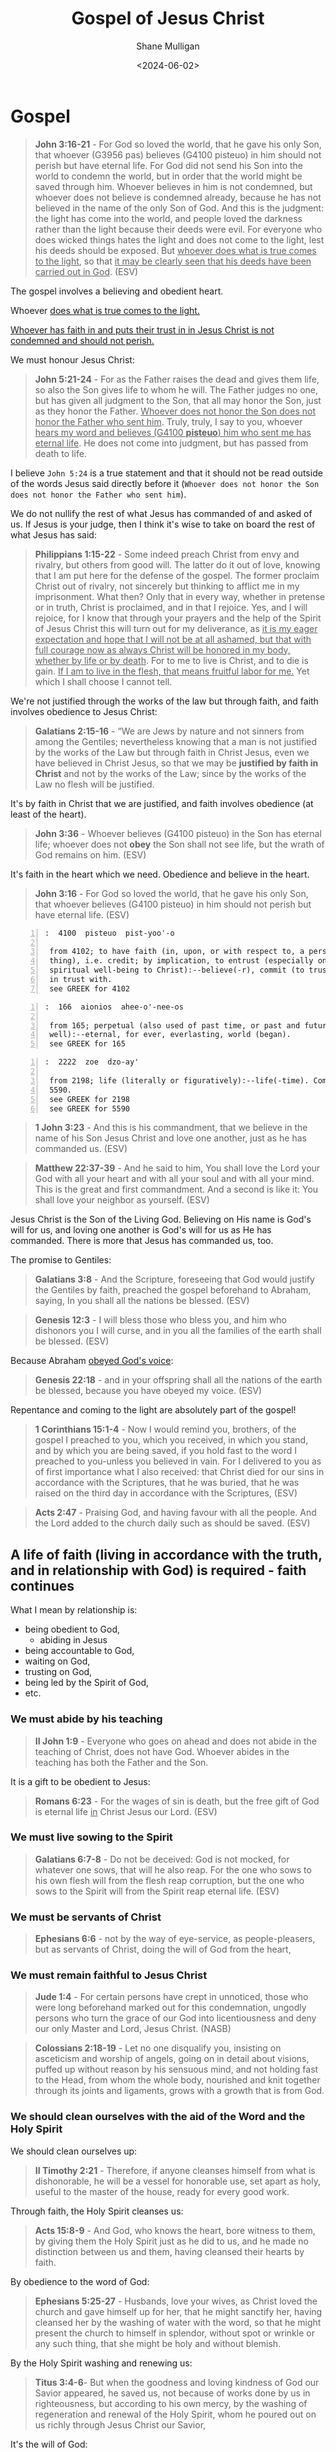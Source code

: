 #+TITLE: Gospel of Jesus Christ
#+DATE: <2024-06-02>
#+AUTHOR: Shane Mulligan
#+KEYWORDS: faith christianity

#+LATEX_HEADER: \usepackage[margin=0.5in]{geometry}
#+OPTIONS: toc:nil

* Gospel
#+BEGIN_QUOTE
  *John 3:16-21* - For God so loved the world, that he gave his only Son, that whoever (G3956 pas) believes (G4100 pisteuo) in him should not perish but have eternal life. For God did not send his Son into the world to condemn the world, but in order that the world might be saved through him. Whoever believes in him is not condemned, but whoever does not believe is condemned already, because he has not believed in the name of the only Son of God. And this is the judgment: the light has come into the world, and people loved the darkness rather than the light because their deeds were evil. For everyone who does wicked things hates the light and does not come to the light, lest his deeds should be exposed. But _whoever does what is true comes to the light_, so that _it may be clearly seen that his deeds have been carried out in God_. (ESV)
#+END_QUOTE

The gospel involves a believing and obedient heart.

Whoever _does what is true comes to the light._

_Whoever has faith in and puts their trust in in Jesus Christ is not condemned and should not perish._

We must honour Jesus Christ:

#+BEGIN_QUOTE
  *John 5:21-24* - For as the Father raises the dead and gives them life, so also the Son gives life to whom he will. The Father judges no one, but has given all judgment to the Son, that all may honor the Son, just as they honor the Father. _Whoever does not honor the Son does not honor the Father who sent him_. Truly, truly, I say to you, whoever _hears my word and believes (G4100 *pisteuo*) him who sent me has eternal life_. He does not come into judgment, but has passed from death to life.
#+END_QUOTE

I believe =John 5:24= is a true statement and that it should not be read outside of the words Jesus said directly before it (=Whoever does not honor the Son does not honor the Father who sent him=).

We do not nullify the rest of what Jesus has commanded of and asked of us. If Jesus is your judge, then I think it's wise to take on board the rest of what Jesus has said:

#+BEGIN_QUOTE
  *Philippians 1:15-22* - Some indeed preach Christ from envy and rivalry, but others from good will. The latter do it out of love, knowing that I am put here for the defense of the gospel. The former proclaim Christ out of rivalry, not sincerely but thinking to afflict me in my imprisonment. What then? Only that in every way, whether in pretense or in truth, Christ is proclaimed, and in that I rejoice. Yes, and I will rejoice, for I know that through your prayers and the help of the Spirit of Jesus Christ this will turn out for my deliverance, as _it is my eager expectation and hope that I will not be at all ashamed, but that with full courage now as always Christ will be honored in my body, whether by life or by death_. For to me to live is Christ, and to die is gain. _If I am to live in the flesh, that means fruitful labor for me._ Yet which I shall choose I cannot tell.
#+END_QUOTE

We're not justified through the works of the law but through faith, and faith involves obedience to Jesus Christ:

#+BEGIN_QUOTE
  *Galatians 2:15-16* - “We are Jews by nature and not sinners from among the Gentiles; nevertheless knowing that a man is not justified by the works of the Law but through faith in Christ Jesus, even we have believed in Christ Jesus, so that we may be *justified by faith in Christ* and not by the works of the Law; since by the works of the Law no flesh will be justified.
#+END_QUOTE

It's by faith in Christ that we are justified, and faith involves obedience (at least of the heart).

#+BEGIN_QUOTE
  *John 3:36* - Whoever believes (G4100 pisteuo) in the Son has eternal life; whoever does not *obey* the Son shall not see life, but the wrath of God remains on him. (ESV)
#+END_QUOTE

It's faith in the heart which we need. Obedience and believe in the heart.

#+BEGIN_QUOTE
  *John 3:16* - For God so loved the world, that he gave his only Son, that whoever believes (G4100 pisteuo) in him should not perish but have eternal life. (ESV)
#+END_QUOTE

#+BEGIN_SRC text -n :async :results verbatim code :lang text
  :  4100  pisteuo  pist-yoo'-o

   from 4102; to have faith (in, upon, or with respect to, a person or
   thing), i.e. credit; by implication, to entrust (especially one's
   spiritual well-being to Christ):--believe(-r), commit (to trust), put
   in trust with.
   see GREEK for 4102
#+END_SRC

#+BEGIN_SRC text -n :async :results verbatim code :lang text
  :  166  aionios  ahee-o'-nee-os

   from 165; perpetual (also used of past time, or past and future as
   well):--eternal, for ever, everlasting, world (began).
   see GREEK for 165
#+END_SRC

#+BEGIN_SRC text -n :async :results verbatim code :lang text
  :  2222  zoe  dzo-ay'

   from 2198; life (literally or figuratively):--life(-time). Compare
   5590.
   see GREEK for 2198
   see GREEK for 5590
#+END_SRC

#+BEGIN_QUOTE
  *1 John 3:23* - And this is his commandment, that we believe in the name of his Son Jesus Christ and love one another, just as he has commanded us. (ESV)
#+END_QUOTE

#+BEGIN_QUOTE
  *Matthew 22:37-39* - And he said to him, You shall love the Lord your God with all your heart and with all your soul and with all your mind. This is the great and first commandment. And a second is like it: You shall love your neighbor as yourself. (ESV)
#+END_QUOTE

Jesus Christ is the Son of the Living God. Believing on His name is God's will for us, and loving one another is God's will for us as He has commanded. There is more that Jesus has commanded us, too.

The promise to Gentiles:

#+BEGIN_QUOTE
  *Galatians 3:8* - And the Scripture, foreseeing that God would justify the Gentiles by faith, preached the gospel beforehand to Abraham, saying, In you shall all the nations be blessed. (ESV)
#+END_QUOTE

#+BEGIN_QUOTE
  *Genesis 12:3* - I will bless those who bless you, and him who dishonors you I will curse, and in you all the families of the earth shall be blessed. (ESV)
#+END_QUOTE

Because Abraham _obeyed God's voice_:

#+BEGIN_QUOTE
  *Genesis 22:18* - and in your offspring shall all the nations of the earth be blessed, because you have obeyed my voice. (ESV)
#+END_QUOTE

Repentance and coming to the light are absolutely part of the gospel!

#+BEGIN_QUOTE
  *1 Corinthians 15:1-4* -  Now I would remind you, brothers, of the gospel I preached to you, which you received, in which you stand, and by which you are being saved, if you hold fast to the word I preached to you-unless you believed in vain.  For I delivered to you as of first importance what I also received: that Christ died for our sins in accordance with the Scriptures, that he was buried, that he was raised on the third day in accordance with the Scriptures,  (ESV)
#+END_QUOTE

#+BEGIN_QUOTE
  *Acts 2:47* - Praising God, and having favour with all the people. And the Lord added to the church daily such as should be saved. (ESV)
#+END_QUOTE

** A life of faith (living in accordance with the truth, and in relationship with God) is required - faith continues
What I mean by relationship is:
- being obedient to God,
  - abiding in Jesus
- being accountable to God,
- waiting on God,
- trusting on God,
- being led by the Spirit of God,
- etc.

*** We must abide by his teaching

#+BEGIN_QUOTE
  *II John 1:9* - Everyone who goes on ahead and does not abide in the teaching of Christ, does not have God. Whoever abides in the teaching has both the Father and the Son.
#+END_QUOTE

It is a gift to be obedient to Jesus:

#+BEGIN_QUOTE
  *Romans 6:23* - For the wages of sin is death, but the free gift of God is eternal life _in_ Christ Jesus our Lord. (ESV)
#+END_QUOTE

*** We must live sowing to the Spirit

#+BEGIN_QUOTE
  *Galatians 6:7-8* - Do not be deceived: God is not mocked, for whatever one sows, that will he also reap. For the one who sows to his own flesh will from the flesh reap corruption, but the one who sows to the Spirit will from the Spirit reap eternal life. (ESV)
#+END_QUOTE

*** We must be servants of Christ

#+BEGIN_QUOTE
  *Ephesians 6:6* - not by the way of eye-service, as people-pleasers, but as servants of Christ, doing the will of God from the heart,
#+END_QUOTE

*** We must remain faithful to Jesus Christ

#+BEGIN_QUOTE
  *Jude 1:4* - For certain persons have crept in unnoticed, those who were long beforehand marked out for this condemnation, ungodly persons who turn the grace of our God into licentiousness and deny our only Master and Lord, Jesus Christ. (NASB)
#+END_QUOTE

#+BEGIN_QUOTE
  *Colossians 2:18-19* - Let no one disqualify you, insisting on asceticism and worship of angels, going on in detail about visions, puffed up without reason by his sensuous mind, and not holding fast to the Head, from whom the whole body, nourished and knit together through its joints and ligaments, grows with a growth that is from God.
#+END_QUOTE

*** We should clean ourselves with the aid of the Word and the Holy Spirit
We should clean ourselves up:

#+BEGIN_QUOTE
  *II Timothy 2:21* - Therefore, if anyone cleanses himself from what is dishonorable, he will be a vessel for honorable use, set apart as holy, useful to the master of the house, ready for every good work.
#+END_QUOTE

Through faith, the Holy Spirit cleanses us:

#+BEGIN_QUOTE
  *Acts 15:8-9* - And God, who knows the heart, bore witness to them, by giving them the Holy Spirit just as he did to us, and he made no distinction between us and them, having cleansed their hearts by faith.
#+END_QUOTE

By obedience to the word of God:

#+BEGIN_QUOTE
  *Ephesians 5:25-27* - Husbands, love your wives, as Christ loved the church and gave himself up for her, that he might sanctify her, having cleansed her by the washing of water with the word, so that he might present the church to himself in splendor, without spot or wrinkle or any such thing, that she might be holy and without blemish.
#+END_QUOTE

By the Holy Spirit washing and renewing us:

#+BEGIN_QUOTE
  *Titus 3:4-6*- But when the goodness and loving kindness of God our Savior appeared, he saved us, not because of works done by us in righteousness, but according to his own mercy, by the washing of regeneration and renewal of the Holy Spirit, whom he poured out on us richly through Jesus Christ our Savior,
#+END_QUOTE

It's the will of God:

#+BEGIN_QUOTE
  *I Thessalonians 4:3* - For this is the will of God, your sanctification: that you abstain from sexual immorality;
#+END_QUOTE

*** We *must* clean ourselves up with God's help

#+BEGIN_QUOTE
  *Daniel 12:9-10* - He said, Go your way, Daniel, for the words are shut up and sealed until the time of the end.  Many shall purify themselves and make themselves white and be refined, but the wicked shall act wickedly. And none of the wicked shall understand, but those who are wise shall understand.
#+END_QUOTE

#+BEGIN_QUOTE
  *Revelation of John 21:27* - But nothing unclean will ever enter it, nor anyone who does what is detestable or false, but only those who are written in the Lamb's book of life.
#+END_QUOTE

#+BEGIN_QUOTE
  *Revelation of John 22:14* - Blessed are those who wash their robes, so that they may have the right to the tree of life and that they may enter the city by the gates. (ESV)
#+END_QUOTE

*** We must stop sinning

#+BEGIN_QUOTE
  *II Peter 2:2-4* - And many will follow their sensuality, and because of them _the way of truth_ will be blasphemed. And in their greed they will exploit you with false words. Their condemnation from long ago is not idle, and their destruction is not asleep. For if God did not spare angels when they sinned, but cast them into hell and committed them to chains of gloomy darkness to be kept until the judgment;
#+END_QUOTE

#+BEGIN_QUOTE
  *II Peter 2:19-20* - They promise them freedom, but they themselves are slaves of corruption. For _whatever overcomes a person, to that he is enslaved_. For if, after they have escaped the defilements of the world through the knowledge of our Lord and Savior Jesus Christ, they are again entangled in them and overcome, the last state has become worse for them than the first.
#+END_QUOTE

Therefore, the way of truth involves following Jesus and putting a stop to sin.

I agree with Billy Graham:
- https://www.youtube.com/watch?v=jCrhHjQgVhA

#+BEGIN_QUOTE
  *Revelation of John 21:8* - But as for the cowardly, the faithless, the detestable, as for murderers, the sexually immoral, sorcerers, idolaters, and all liars, their portion will be in the lake that burns with fire and sulfur, which is the second death." (ESV)
#+END_QUOTE

*** We should put the ignorant to silence through doing good

#+BEGIN_QUOTE
  *I Peter 2:15* - For this is the will of God, that by doing good you should put to silence the ignorance of foolish people.
#+END_QUOTE

Jesus says you must obey God to be part of His family:

#+BEGIN_QUOTE
  *Luke 8:21* - But He answered and said to them, “My mother and My brothers are these who hear the word of God and do it.”
#+END_QUOTE

Jesus implies you must obey Him (Jesus) to be part of His family:

#+BEGIN_QUOTE
  *John 7:16* - So Jesus answered them, My teaching is not mine, but his who sent me.
#+END_QUOTE

** The obedient children are the ones who are not conformed to the passions of our former ignorance
#+BEGIN_QUOTE
  *I Peter 1:14-16* - As obedient children, do not be conformed to the passions of your former ignorance, but as he who called you is holy, you also be holy in all your conduct, since it is written, You shall be holy, for I am holy.
#+END_QUOTE

** The sons of disobedience are the ones who are conformed to sexual immorality, impurity, or covetousness, etc.
#+BEGIN_QUOTE
  *Ephesians 5:5-7* - For you may be sure of this, that everyone who is sexually immoral or impure, or who is covetous (that is, an idolater), has no inheritance in the kingdom of Christ and God. Let no one deceive you with empty words, for because of these things the wrath of God comes upon the sons of disobedience. Therefore do not associate with them;
#+END_QUOTE

** Get to know Jesus by following His commandments
#+BEGIN_QUOTE
  *Matthew 7:21-27* - Not everyone who says to me, Lord, Lord, will enter the kingdom of heaven, but the one who does the will of my Father who is in heaven.  On that day many will say to me, Lord, Lord, did we not prophesy in your name, and cast out demons in your name, and do many mighty works in your name?  And then will I declare to them, I never knew you; depart from me, you workers of lawlessness.  Everyone then who hears these words of mine and does them will be like a wise man who built his house on the rock.  And the rain fell, and the floods came, and the winds blew and beat on that house, but it did not fall, because it had been founded on the rock.  And everyone who hears these words of mine and does not do them will be like a foolish man who built his house on the sand.  And the rain fell, and the floods came, and the winds blew and beat against that house, and it fell, and great was the fall of it. (ESV)
#+END_QUOTE

#+BEGIN_QUOTE
  *Luke 6:46-49* - Why do you call me Lord, Lord, and not do what I tell you? Everyone who comes to me and hears my words and does them, I will show you what he is like: he is like a man building a house, who dug deep and laid the foundation on the rock. And when a flood arose, the stream broke against that house and could not shake it, because it had been well built. But the one who hears and does not do them is like a man who built a house on the ground without a foundation. When the stream broke against it, immediately it fell, and the ruin of that house was great. (ESV)
#+END_QUOTE

#+BEGIN_QUOTE
  *I John 2:4* - Whoever says I know him but does not keep his commandments is a liar, and the truth is not in him,
#+END_QUOTE

#+BEGIN_QUOTE
  *Matthew 7:21-27* - Not everyone who says to me, Lord, Lord, will enter the kingdom of heaven, but the one who does the will of my Father who is in heaven.  On that day many will say to me, Lord, Lord, did we not prophesy in your name, and cast out demons in your name, and do many mighty works in your name?  And then will I declare to them, I never knew you; depart from me, you workers of lawlessness.  Everyone then who hears these words of mine and does them will be like a wise man who built his house on the rock.  And the rain fell, and the floods came, and the winds blew and beat on that house, but it did not fall, because it had been founded on the rock.  And everyone who hears these words of mine and does not do them will be like a foolish man who built his house on the sand.  And the rain fell, and the floods came, and the winds blew and beat against that house, and it fell, and great was the fall of it. (ESV)
#+END_QUOTE

You must obey Jesus:

#+BEGIN_QUOTE
  *John 3:36* - Whoever believes (G4100 *pisteuo*) in the Son has eternal life; whoever does not *obey* the Son shall not see life, but the wrath of God remains on him. (ESV)
#+END_QUOTE

We must obey God. We have faith in God who was delivered up for our trespasses and raised for our justification, and having faith in God is having faith in His Son which is believing in and obeying Jesus Christ:

#+BEGIN_QUOTE
  *Romans 4:23-25* - But the words it was counted to him were not written for his sake alone, but for ours also. It will be counted to us who believe (G4100 *pisteuo*) in him who raised from the dead Jesus our Lord, who was delivered up for our trespasses and raised for our justification. (ESV)
#+END_QUOTE

** Atonement
Jesus' sacrifice is the only atonement for our sin we need. It's comprehensive.
It must be received through faith in Jesus Christ.

#+BEGIN_QUOTE
  - *Romans 3:25* -  whom God put forward as a propitiation by his blood, to be received by faith.  This was to show God's righteousness, because in his divine forbearance he had passed over former sins.  (ESV)
#+END_QUOTE

#+BEGIN_QUOTE
  - *Colossians 2:14* - by canceling the record of debt that stood against us with its legal demands. This he set aside, nailing it to the cross.
#+END_QUOTE

#+BEGIN_QUOTE
  - *Philippians 1:9-11* - And it is my prayer that your love may abound more and more, with knowledge and all discernment, so that you may approve what is excellent, and so be pure and blameless for the day of Christ, filled with the fruit of righteousness that comes through Jesus Christ, to the glory and praise of God.
#+END_QUOTE

We receive reconciliation through Jesus Christ who is our Lord.

#+BEGIN_QUOTE
  *Romans 5:11* - More than that, we also rejoice in God through our Lord Jesus Christ, through whom we have now received reconciliation. (ESV)
#+END_QUOTE

#+BEGIN_QUOTE
  *Romans 5:19* - For as by the one man's disobedience the many were made sinners, so by the one man's obedience the many will be made righteous. (ESV)
#+END_QUOTE

** Whoever makes an appeal to God, calls upon His name will be saved
#+BEGIN_SRC text -n :async :results verbatim code :lang text
  :  1941  epikaleomai  ep-ee-kal-eh'-om-ahee

   middle voice from 1909 and 2564; to entitle; by implication, to invoke
   (for aid, worship, testimony, decision, etc.):--appeal (unto), call
   (on, upon), surname.
   see GREEK for 1909
   see GREEK for 2564
#+END_SRC

Confessing that Jesus is Lord is becoming obedient to Him:

#+BEGIN_QUOTE
  *Romans 10:8-9* - But what does it say? “The word is near you, in your mouth and in your heart”-- that is, the word (G4487 rhema) of faith (G4102 pistis) which we are preaching, that if you confess (G3670 homologeo) with your mouth Jesus as Lord, and _believe (G4100 *pisteuo*) in your heart_ (G2588 kardia) that God raised Him from the dead, you will be saved; (NASB)
#+END_QUOTE

It's faith in the heart that a person needs.

#+BEGIN_QUOTE
  *John 7:17* -  If anyone's will is to do God's will, he will know whether the teaching is from God or whether I am speaking on my own authority.  (ESV)
#+END_QUOTE

Therefore, to arrive at the knowledge of the truth, you've got to have an obedient heart.

How can they call on Him whom they have not had faith in?

How will they have faith in Him whom they have not heard?

How will they hear without a preacher?

#+BEGIN_QUOTE
  *Romans 10:14-15*- But how are they to call on him in whom they have not believed? And how are they to believe in him of whom they have never heard? And how are they to hear without someone preaching? And how are they to preach unless they are sent? As it is written, How beautiful are the feet of those who preach the good news!
#+END_QUOTE

Confess:

#+BEGIN_SRC text -n :async :results verbatim code :lang text
  :  3670  homologeo  hom-ol-og-eh'-o

   from a compound of the base of 3674 and 3056; to assent, i.e.
   covenant, acknowledge:--con- (pro-)fess, confession is made, give
   thanks, promise.
   see GREEK for 3674
   see GREEK for 3056
#+END_SRC

*** Baptism is an appeal
Baptism is an appeal to God for a good conscience - It's an *appeal* to God but not strictly required to be saved.
It is an appeal to God for a good conscience, through the resurrection of Jesus Christ.
I definitely believe that "believer's baptism" is the right way to perform baptism.
Baptism does save.

#+BEGIN_QUOTE
  *I Peter 3:18-21* - For Christ also suffered once for sins, the righteous for the unrighteous, that he might bring us to God, being put to *death in the flesh but made alive in the spirit*, in which he went and proclaimed to the spirits in prison, because *they formerly did not obey*, when God's patience waited in the days of Noah, while the ark was being prepared, in which a few, that is, eight persons, were brought safely through water. Baptism, which corresponds to this, now saves you, not as a removal of dirt from the body but as an appeal to God for a good conscience, through the resurrection of Jesus Christ,
#+END_QUOTE
